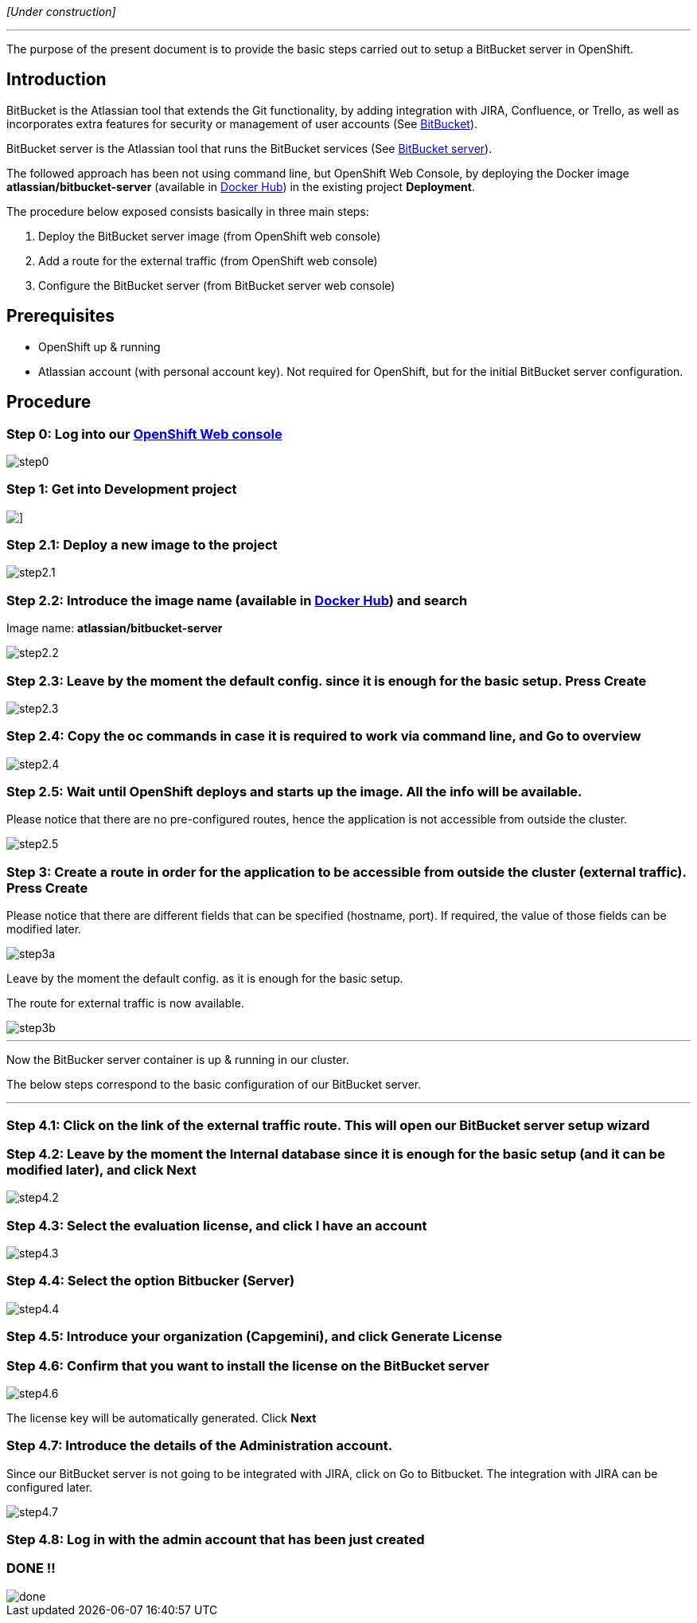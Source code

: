 _[Under construction]_

'''

The purpose of the present document is to provide the basic steps carried out to setup a BitBucket server in OpenShift.

== Introduction
BitBucket is the Atlassian tool that extends the Git functionality, by adding integration with JIRA, Confluence, or Trello, as well as incorporates extra features for security or management of user accounts (See link:https://www.atlassian.com/software/bitbucket/features[BitBucket]).

BitBucket server is the Atlassian tool that runs the BitBucket services (See link:https://www.atlassian.com/software/bitbucket/server[BitBucket server]).

The followed approach has been not using command line, but OpenShift Web Console, by deploying the Docker image *atlassian/bitbucket-server* (available in link:https://hub.docker.com/r/atlassian/bitbucket-server/[Docker Hub]) in the existing project *Deployment*.

The procedure below exposed consists basically in three main steps:

. Deploy the BitBucket server image (from OpenShift web console)
. Add a route for the external traffic (from OpenShift web console)
. Configure the BitBucket server (from BitBucket server web console)

== Prerequisites
* OpenShift up & running
* Atlassian account (with personal account key). Not required for OpenShift, but for the initial BitBucket server configuration.

== Procedure
=== Step 0: Log into our link:https://10.68.26.163:8443/console/logout[OpenShift Web console]
image::./images/others/bitbucket/step0.png[]

=== Step 1: Get into Development project
image::./images/others/bitbucket/step1.png[]]

=== Step 2.1: Deploy a new image to the project
image::./images/others/bitbucket/step2.1.png[]

=== Step 2.2: Introduce the image name (available in link:https://hub.docker.com/r/atlassian/bitbucket-server/[Docker Hub]) and search
Image name: *atlassian/bitbucket-server*

image::./images/others/bitbucket/step2.2.png[]

=== Step 2.3: Leave by the moment the default config. since it is enough for the basic setup. Press Create
image::./images/others/bitbucket/step2.3.png[]

=== Step 2.4: Copy the oc commands in case it is required to work via command line, and Go to overview
image::./images/others/bitbucket/step2.4.png[]

=== Step 2.5: Wait until OpenShift deploys and starts up the image. All the info will be available.
Please notice that there are no pre-configured routes, hence the application is not accessible from outside the cluster.

image::./images/others/bitbucket/step2.5.png[]

=== Step 3: Create a route in order for the application to be accessible from outside the cluster (external traffic). Press Create
Please notice that there are different fields that can be specified (hostname, port). If required, the value of those fields can be modified later.

image::./images/others/bitbucket/step3a.png[]

Leave by the moment the default config. as it is enough for the basic setup.

The route for external traffic is now available.

image::./images/others/bitbucket/step3b.png[]

'''
Now the BitBucker server container is up & running in our cluster.

The below steps correspond to the basic configuration of our BitBucket server.

'''

=== Step 4.1: Click on the link of the external traffic route. This will open our BitBucket server setup wizard

=== Step 4.2: Leave by the moment the Internal database since it is enough for the basic setup (and it can be modified later), and click Next
image::./images/others/bitbucket/step4.2.png[]

=== Step 4.3: Select the evaluation license, and click I have an account
image::./images/others/bitbucket/step4.3.png[]

=== Step 4.4: Select the option Bitbucker (Server)
image::./images/others/bitbucket/step4.4.png[]

=== Step 4.5: Introduce your organization (Capgemini), and click Generate License

=== Step 4.6: Confirm that you want to install the license on the BitBucket server
image::./images/others/bitbucket/step4.6.png[]

The license key will be automatically generated. Click *Next*

=== Step 4.7: Introduce the details of the Administration account.
Since our BitBucket server is not going to be integrated with JIRA, click on Go to Bitbucket. The integration with JIRA can be configured later.

image::./images/others/bitbucket/step4.7.png[]

=== Step 4.8: Log in with the admin account that has been just created

=== DONE !!
image::./images/others/bitbucket/done.png[]

